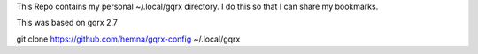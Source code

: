This Repo contains my personal ~/.local/gqrx directory.
I do this so that I can share my bookmarks.

This was based on gqrx 2.7

git clone https://github.com/hemna/gqrx-config ~/.local/gqrx
